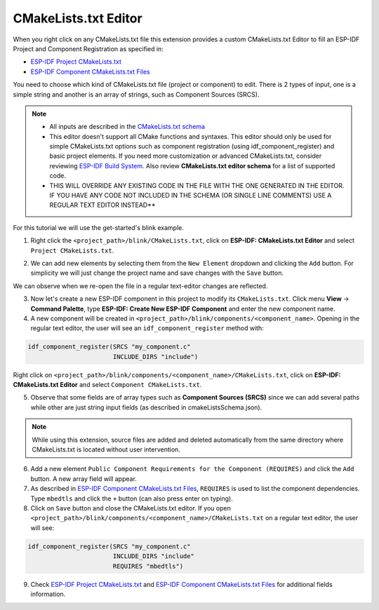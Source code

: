 CMakeLists.txt Editor
==============================

When you right click on any CMakeLists.txt file this extension provides a custom CMakeLists.txt Editor to fill an ESP-IDF Project and Component Registration as specified in:

- `ESP-IDF Project CMakeLists.txt <https://docs.espressif.com/projects/esp-idf/en/latest/esp32/api-guides/build-system.html#project-cmakelists-file>`_
- `ESP-IDF Component CMakeLists.txt Files <https://docs.espressif.com/projects/esp-idf/en/latest/esp32/api-guides/build-system.html#component-cmakelists-files>`_

You need to choose which kind of CMakeLists.txt file (project or component) to edit. There is 2 types of input, one is a simple string and another is an array of strings, such as Component Sources (SRCS).

.. note::
  * All inputs are described in the `CMakeLists.txt schema <https://github.com/espressif/vscode-esp-idf-extension/blob/master/cmakeListsSchema.json>`_
  * This editor doesn't support all CMake functions and syntaxes. This editor should only be used for simple CMakeLists.txt options such as component registration (using idf_component_register) and basic project elements. If you need more customization or advanced CMakeLists.txt, consider reviewing `ESP-IDF Build System <https://docs.espressif.com/projects/esp-idf/en/latest/esp32/api-guides/build-system.html>`_. Also review **CMakeLists.txt editor schema** for a list of supported code.
  * THIS WILL OVERRIDE ANY EXISTING CODE IN THE FILE WITH THE ONE GENERATED IN THE EDITOR. IF YOU HAVE ANY CODE NOT INCLUDED IN THE SCHEMA (OR SINGLE LINE COMMENTS) USE A REGULAR TEXT EDITOR INSTEAD**

For this tutorial we will use the get-started's blink example.

1. Right click the ``<project_path>/blink/CMakeLists.txt``, click on **ESP-IDF: CMakeLists.txt Editor** and select ``Project CMakeLists.txt``.

.. image:: ../../../media/tutorials/cmakelists_editor/cmakelists_editor.png

2. We can add new elements by selecting them from the ``New Element`` dropdown and clicking the ``Add`` button. For simplicity we will just change the project name and save changes with the ``Save`` button.

We can observe when we re-open the file in a regular text-editor changes are reflected.

3. Now let's create a new ESP-IDF component in this project to modify its ``CMakeLists.txt``. Click menu **View** -> **Command Palette**, type **ESP-IDF: Create New ESP-IDF Component** and enter the new component name.

4. A new component will be created in ``<project_path>/blink/components/<component_name>``. Opening in the regular text editor, the user will see an ``idf_component_register`` method with:

.. code-block:: C

  idf_component_register(SRCS "my_component.c"
                         INCLUDE_DIRS "include")

Right click on ``<project_path>/blink/components/<component_name>/CMakeLists.txt``, click on **ESP-IDF: CMakeLists.txt Editor** and select ``Component CMakeLists.txt``.

.. image:: ../../../media/tutorials/cmakelists_editor/components_editor.png

5. Observe that some fields are of array types such as **Component Sources (SRCS)** since we can add several paths while other are just string input fields (as described in cmakeListsSchema.json).

.. note::
  While using this extension, source files are added and deleted automatically from the same directory where CMakeLists.txt is located without user intervention.

6. Add a new element ``Public Component Requirements for the Component (REQUIRES)`` and click the ``Add`` button. A new array field will appear.

7. As described in `ESP-IDF Component CMakeLists.txt Files <https://docs.espressif.com/projects/esp-idf/en/latest/esp32/api-guides/build-system.html#component-cmakelists-files>`_, ``REQUIRES`` is used to list the component dependencies. Type ``mbedtls`` and click the ``+`` button (can also press enter on typing).

8. Click on ``Save`` button and close the CMakeLists.txt editor. If you open ``<project_path>/blink/components/<component_name>/CMakeLists.txt`` on a regular text editor, the user will see:

.. code-block:: C
  
  idf_component_register(SRCS "my_component.c"
                         INCLUDE_DIRS "include"
                         REQUIRES "mbedtls")

9. Check `ESP-IDF Project CMakeLists.txt <https://docs.espressif.com/projects/esp-idf/en/latest/esp32/api-guides/build-system.html#project-cmakelists-file>`_ and `ESP-IDF Component CMakeLists.txt Files <https://docs.espressif.com/projects/esp-idf/en/latest/esp32/api-guides/build-system.html#component-cmakelists-files>`_ for additional fields information.
